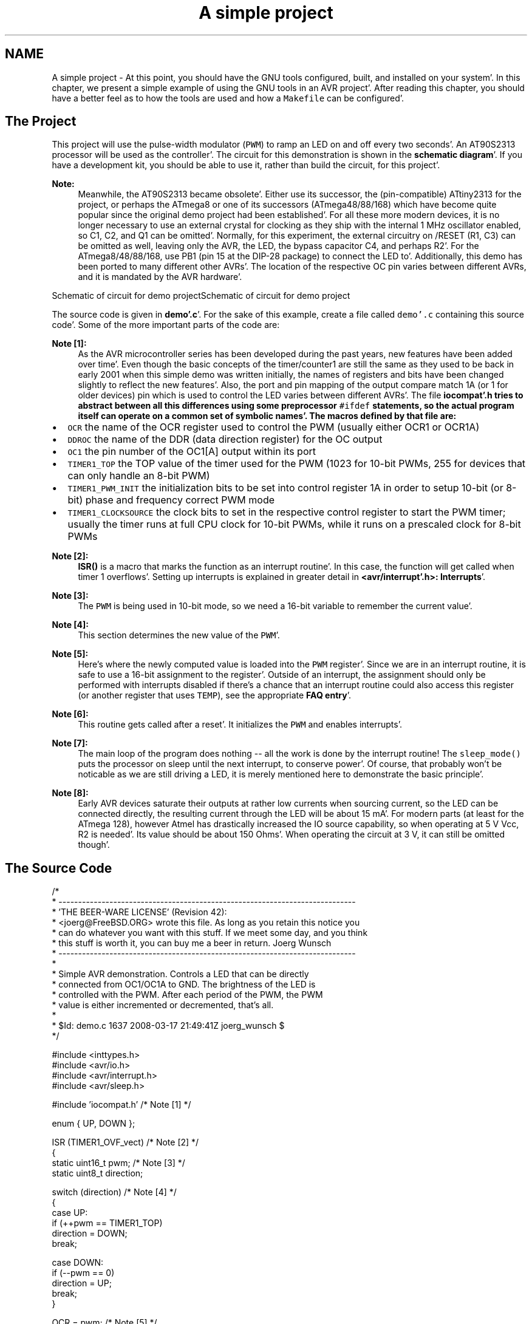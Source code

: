 .TH "A simple project" 3 "Fri Jan 27 2012" "Version 1.7.1" "avr-libc" \" -*- nroff -*-
.ad l
.nh
.SH NAME
A simple project \- At this point, you should have the GNU tools configured, built, and installed on your system'\&. In this chapter, we present a simple example of using the GNU tools in an AVR project'\&. After reading this chapter, you should have a better feel as to how the tools are used and how a \fCMakefile\fP can be configured'\&.
.SH "The Project"
.PP
This project will use the pulse-width modulator (\fCPWM\fP) to ramp an LED on and off every two seconds'\&. An AT90S2313 processor will be used as the controller'\&. The circuit for this demonstration is shown in the \fBschematic diagram\fP'\&. If you have a development kit, you should be able to use it, rather than build the circuit, for this project'\&.
.PP
\fBNote:\fP
.RS 4
Meanwhile, the AT90S2313 became obsolete'\&. Either use its successor, the (pin-compatible) ATtiny2313 for the project, or perhaps the ATmega8 or one of its successors (ATmega48/88/168) which have become quite popular since the original demo project had been established'\&. For all these more modern devices, it is no longer necessary to use an external crystal for clocking as they ship with the internal 1 MHz oscillator enabled, so C1, C2, and Q1 can be omitted'\&. Normally, for this experiment, the external circuitry on /RESET (R1, C3) can be omitted as well, leaving only the AVR, the LED, the bypass capacitor C4, and perhaps R2'\&. For the ATmega8/48/88/168, use PB1 (pin 15 at the DIP-28 package) to connect the LED to'\&. Additionally, this demo has been ported to many different other AVRs'\&. The location of the respective OC pin varies between different AVRs, and it is mandated by the AVR hardware'\&.
.RE
.PP
Schematic of circuit for demo projectSchematic of circuit for demo project
.PP
The source code is given in \fBdemo'\&.c\fP'\&. For the sake of this example, create a file called \fCdemo'\&.c\fP containing this source code'\&. Some of the more important parts of the code are:
.PP
\fBNote [1]:\fP
.RS 4
As the AVR microcontroller series has been developed during the past years, new features have been added over time'\&. Even though the basic concepts of the timer/counter1 are still the same as they used to be back in early 2001 when this simple demo was written initially, the names of registers and bits have been changed slightly to reflect the new features'\&. Also, the port and pin mapping of the output compare match 1A (or 1 for older devices) pin which is used to control the LED varies between different AVRs'\&. The file \fC\fBiocompat'\&.h\fP\fP tries to abstract between all this differences using some preprocessor \fC#ifdef\fP statements, so the actual program itself can operate on a common set of symbolic names'\&. The macros defined by that file are:
.RE
.PP
.IP "\(bu" 2
\fCOCR\fP the name of the OCR register used to control the PWM (usually either OCR1 or OCR1A)
.IP "\(bu" 2
\fCDDROC\fP the name of the DDR (data direction register) for the OC output
.IP "\(bu" 2
\fCOC1\fP the pin number of the OC1[A] output within its port
.IP "\(bu" 2
\fCTIMER1_TOP\fP the TOP value of the timer used for the PWM (1023 for 10-bit PWMs, 255 for devices that can only handle an 8-bit PWM)
.IP "\(bu" 2
\fCTIMER1_PWM_INIT\fP the initialization bits to be set into control register 1A in order to setup 10-bit (or 8-bit) phase and frequency correct PWM mode
.IP "\(bu" 2
\fCTIMER1_CLOCKSOURCE\fP the clock bits to set in the respective control register to start the PWM timer; usually the timer runs at full CPU clock for 10-bit PWMs, while it runs on a prescaled clock for 8-bit PWMs
.PP
.PP
\fBNote [2]:\fP
.RS 4
\fBISR()\fP is a macro that marks the function as an interrupt routine'\&. In this case, the function will get called when timer 1 overflows'\&. Setting up interrupts is explained in greater detail in \fB<avr/interrupt'\&.h>: Interrupts\fP'\&.
.RE
.PP
\fBNote [3]:\fP
.RS 4
The \fCPWM\fP is being used in 10-bit mode, so we need a 16-bit variable to remember the current value'\&.
.RE
.PP
\fBNote [4]:\fP
.RS 4
This section determines the new value of the \fCPWM\fP'\&.
.RE
.PP
\fBNote [5]:\fP
.RS 4
Here's where the newly computed value is loaded into the \fCPWM\fP register'\&. Since we are in an interrupt routine, it is safe to use a 16-bit assignment to the register'\&. Outside of an interrupt, the assignment should only be performed with interrupts disabled if there's a chance that an interrupt routine could also access this register (or another register that uses \fCTEMP\fP), see the appropriate \fBFAQ entry\fP'\&.
.RE
.PP
\fBNote [6]:\fP
.RS 4
This routine gets called after a reset'\&. It initializes the \fCPWM\fP and enables interrupts'\&.
.RE
.PP
\fBNote [7]:\fP
.RS 4
The main loop of the program does nothing -- all the work is done by the interrupt routine! The \fCsleep_mode()\fP puts the processor on sleep until the next interrupt, to conserve power'\&. Of course, that probably won't be noticable as we are still driving a LED, it is merely mentioned here to demonstrate the basic principle'\&.
.RE
.PP
\fBNote [8]:\fP
.RS 4
Early AVR devices saturate their outputs at rather low currents when sourcing current, so the LED can be connected directly, the resulting current through the LED will be about 15 mA'\&. For modern parts (at least for the ATmega 128), however Atmel has drastically increased the IO source capability, so when operating at 5 V Vcc, R2 is needed'\&. Its value should be about 150 Ohms'\&. When operating the circuit at 3 V, it can still be omitted though'\&.
.RE
.PP
.SH "The Source Code"
.PP
.PP
.nf
/*
 * ----------------------------------------------------------------------------
 * 'THE BEER-WARE LICENSE' (Revision 42):
 * <joerg@FreeBSD\&.ORG> wrote this file\&.  As long as you retain this notice you
 * can do whatever you want with this stuff\&. If we meet some day, and you think
 * this stuff is worth it, you can buy me a beer in return\&.        Joerg Wunsch
 * ----------------------------------------------------------------------------
 *
 * Simple AVR demonstration\&.  Controls a LED that can be directly
 * connected from OC1/OC1A to GND\&.  The brightness of the LED is
 * controlled with the PWM\&.  After each period of the PWM, the PWM
 * value is either incremented or decremented, that's all\&.
 *
 * $Id: demo\&.c 1637 2008-03-17 21:49:41Z joerg_wunsch $
 */

#include <inttypes\&.h>
#include <avr/io\&.h>
#include <avr/interrupt\&.h>
#include <avr/sleep\&.h>

#include 'iocompat\&.h'            /* Note [1] */

enum { UP, DOWN };

ISR (TIMER1_OVF_vect)           /* Note [2] */
{
    static uint16_t pwm;        /* Note [3] */
    static uint8_t direction;

    switch (direction)          /* Note [4] */
    {
        case UP:
            if (++pwm == TIMER1_TOP)
                direction = DOWN;
            break;

        case DOWN:
            if (--pwm == 0)
                direction = UP;
            break;
    }

    OCR = pwm;                  /* Note [5] */
}

void
ioinit (void)                   /* Note [6] */
{
    /* Timer 1 is 10-bit PWM (8-bit PWM on some ATtinys)\&. */
    TCCR1A = TIMER1_PWM_INIT;
    /*
     * Start timer 1\&.
     *
     * NB: TCCR1A and TCCR1B could actually be the same register, so
     * take care to not clobber it\&.
     */
    TCCR1B |= TIMER1_CLOCKSOURCE;
    /*
     * Run any device-dependent timer 1 setup hook if present\&.
     */
#if defined(TIMER1_SETUP_HOOK)
    TIMER1_SETUP_HOOK();
#endif

    /* Set PWM value to 0\&. */
    OCR = 0;

    /* Enable OC1 as output\&. */
    DDROC = _BV (OC1);

    /* Enable timer 1 overflow interrupt\&. */
    TIMSK = _BV (TOIE1);
    sei ();
}

int
main (void)
{

    ioinit ();

    /* loop forever, the interrupts are doing the rest */

    for (;;)                    /* Note [7] */
        sleep_mode();

    return (0);
}
.fi
.PP
.SH "Compiling and Linking"
.PP
This first thing that needs to be done is compile the source'\&. When compiling, the compiler needs to know the processor type so the \fC-mmcu\fP option is specified'\&. The \fC-Os\fP option will tell the compiler to optimize the code for efficient space usage (at the possible expense of code execution speed)'\&. The \fC-g\fP is used to embed debug info'\&. The debug info is useful for disassemblies and doesn't end up in the \fC\fP'\&.hex files, so I usually specify it'\&. Finally, the \fC-c\fP tells the compiler to compile and stop -- don't link'\&. This demo is small enough that we could compile and link in one step'\&. However, real-world projects will have several modules and will typically need to break up the building of the project into several compiles and one link'\&.
.PP
.PP
.nf

    $ avr-gcc -g -Os -mmcu=atmega8 -c demo.c
.fi
.PP
.PP
The compilation will create a \fCdemo'\&.o\fP file'\&. Next we link it into a binary called \fCdemo'\&.elf\fP'\&.
.PP
.PP
.nf

    $ avr-gcc -g -mmcu=atmega8 -o demo.elf demo.o
.fi
.PP
.PP
It is important to specify the MCU type when linking'\&. The compiler uses the \fC-mmcu\fP option to choose start-up files and run-time libraries that get linked together'\&. If this option isn't specified, the compiler defaults to the 8515 processor environment, which is most certainly what you didn't want'\&.
.SH "Examining the Object File"
.PP
.PP
Now we have a binary file'\&. Can we do anything useful with it (besides put it into the processor?) The GNU Binutils suite is made up of many useful tools for manipulating object files that get generated'\&. One tool is \fCavr-objdump\fP, which takes information from the object file and displays it in many useful ways'\&. Typing the command by itself will cause it to list out its options'\&.
.PP
For instance, to get a feel of the application's size, the \fC-h\fP option can be used'\&. The output of this option shows how much space is used in each of the sections (the \fC\fP'\&.stab and \fC\fP'\&.stabstr sections hold the debugging information and won't make it into the ROM file)'\&.
.PP
An even more useful option is \fC-S\fP'\&. This option disassembles the binary file and intersperses the source code in the output! This method is much better, in my opinion, than using the \fC-S\fP with the compiler because this listing includes routines from the libraries and the vector table contents'\&. Also, all the 'fix-ups' have been satisfied'\&. In other words, the listing generated by this option reflects the actual code that the processor will run'\&.
.PP
.PP
.nf

    $ avr-objdump -h -S demo.elf > demo.lst
.fi
.PP
.PP
Here's the output as saved in the \fCdemo'\&.lst\fP file:
.PP
.PP
.nf

demo.elf:     file format elf32-avr

Sections:
Idx Name          Size      VMA       LMA       File off  Algn
  0 .text         000000ca  00000000  00000000  00000074  2**1
                  CONTENTS, ALLOC, LOAD, READONLY, CODE
  1 .bss          00000003  00800060  00800060  0000013e  2**0
                  ALLOC
  2 .debug_aranges 00000020  00000000  00000000  0000013e  2**0
                  CONTENTS, READONLY, DEBUGGING
  3 .debug_pubnames 00000035  00000000  00000000  0000015e  2**0
                  CONTENTS, READONLY, DEBUGGING
  4 .debug_info   00000108  00000000  00000000  00000193  2**0
                  CONTENTS, READONLY, DEBUGGING
  5 .debug_abbrev 000000cf  00000000  00000000  0000029b  2**0
                  CONTENTS, READONLY, DEBUGGING
  6 .debug_line   00000170  00000000  00000000  0000036a  2**0
                  CONTENTS, READONLY, DEBUGGING
  7 .debug_frame  00000040  00000000  00000000  000004dc  2**2
                  CONTENTS, READONLY, DEBUGGING
  8 .debug_str    000000d7  00000000  00000000  0000051c  2**0
                  CONTENTS, READONLY, DEBUGGING
  9 .debug_pubtypes 0000002b  00000000  00000000  000005f3  2**0
                  CONTENTS, READONLY, DEBUGGING

Disassembly of section .text:

00000000 <__ctors_end>:
   0:	10 e0       	ldi	r17, 0x00	; 0
   2:	a0 e6       	ldi	r26, 0x60	; 96
   4:	b0 e0       	ldi	r27, 0x00	; 0
   6:	01 c0       	rjmp	.+2      	; 0xa <.do_clear_bss_start>

00000008 <.do_clear_bss_loop>:
   8:	1d 92       	st	X+, r1

0000000a <.do_clear_bss_start>:
   a:	a3 36       	cpi	r26, 0x63	; 99
   c:	b1 07       	cpc	r27, r17
   e:	e1 f7       	brne	.-8      	; 0x8 <.do_clear_bss_loop>

00000010 <__vector_8>:
#include "iocompat.h"		/* Note [1] */

enum { UP, DOWN };

ISR (TIMER1_OVF_vect)		/* Note [2] */
{
  10:	1f 92       	push	r1
  12:	0f 92       	push	r0
  14:	0f b6       	in	r0, 0x3f	; 63
  16:	0f 92       	push	r0
  18:	11 24       	eor	r1, r1
  1a:	2f 93       	push	r18
  1c:	8f 93       	push	r24
  1e:	9f 93       	push	r25
    static uint16_t pwm;	/* Note [3] */
    static uint8_t direction;

    switch (direction)		/* Note [4] */
  20:	80 91 60 00 	lds	r24, 0x0060
  24:	88 23       	and	r24, r24
  26:	b9 f4       	brne	.+46     	; 0x56 <__SREG__+0x17>
    {
        case UP:
            if (++pwm == TIMER1_TOP)
  28:	80 91 61 00 	lds	r24, 0x0061
  2c:	90 91 62 00 	lds	r25, 0x0062
  30:	01 96       	adiw	r24, 0x01	; 1
  32:	90 93 62 00 	sts	0x0062, r25
  36:	80 93 61 00 	sts	0x0061, r24
  3a:	23 e0       	ldi	r18, 0x03	; 3
  3c:	8f 3f       	cpi	r24, 0xFF	; 255
  3e:	92 07       	cpc	r25, r18
  40:	f9 f0       	breq	.+62     	; 0x80 <__SREG__+0x41>
            if (--pwm == 0)
                direction = UP;
            break;
    }

    OCR = pwm;			/* Note [5] */
  42:	9b bd       	out	0x2b, r25	; 43
  44:	8a bd       	out	0x2a, r24	; 42
}
  46:	9f 91       	pop	r25
  48:	8f 91       	pop	r24
  4a:	2f 91       	pop	r18
  4c:	0f 90       	pop	r0
  4e:	0f be       	out	0x3f, r0	; 63
  50:	0f 90       	pop	r0
  52:	1f 90       	pop	r1
  54:	18 95       	reti
ISR (TIMER1_OVF_vect)		/* Note [2] */
{
    static uint16_t pwm;	/* Note [3] */
    static uint8_t direction;

    switch (direction)		/* Note [4] */
  56:	81 30       	cpi	r24, 0x01	; 1
  58:	29 f0       	breq	.+10     	; 0x64 <__SREG__+0x25>
  5a:	80 91 61 00 	lds	r24, 0x0061
  5e:	90 91 62 00 	lds	r25, 0x0062
  62:	ef cf       	rjmp	.-34     	; 0x42 <__SREG__+0x3>
            if (++pwm == TIMER1_TOP)
                direction = DOWN;
            break;

        case DOWN:
            if (--pwm == 0)
  64:	80 91 61 00 	lds	r24, 0x0061
  68:	90 91 62 00 	lds	r25, 0x0062
  6c:	01 97       	sbiw	r24, 0x01	; 1
  6e:	90 93 62 00 	sts	0x0062, r25
  72:	80 93 61 00 	sts	0x0061, r24
  76:	00 97       	sbiw	r24, 0x00	; 0
  78:	21 f7       	brne	.-56     	; 0x42 <__SREG__+0x3>
                direction = UP;
  7a:	10 92 60 00 	sts	0x0060, r1
  7e:	e1 cf       	rjmp	.-62     	; 0x42 <__SREG__+0x3>

    switch (direction)		/* Note [4] */
    {
        case UP:
            if (++pwm == TIMER1_TOP)
                direction = DOWN;
  80:	21 e0       	ldi	r18, 0x01	; 1
  82:	20 93 60 00 	sts	0x0060, r18
  86:	dd cf       	rjmp	.-70     	; 0x42 <__SREG__+0x3>

00000088 <ioinit>:

void
ioinit (void)			/* Note [6] */
{
    /* Timer 1 is 10-bit PWM (8-bit PWM on some ATtinys). */
    TCCR1A = TIMER1_PWM_INIT;
  88:	83 e8       	ldi	r24, 0x83	; 131
  8a:	8f bd       	out	0x2f, r24	; 47
     * Start timer 1.
     *
     * NB: TCCR1A and TCCR1B could actually be the same register, so
     * take care to not clobber it.
     */
    TCCR1B |= TIMER1_CLOCKSOURCE;
  8c:	8e b5       	in	r24, 0x2e	; 46
  8e:	81 60       	ori	r24, 0x01	; 1
  90:	8e bd       	out	0x2e, r24	; 46
#if defined(TIMER1_SETUP_HOOK)
    TIMER1_SETUP_HOOK();
#endif

    /* Set PWM value to 0. */
    OCR = 0;
  92:	1b bc       	out	0x2b, r1	; 43
  94:	1a bc       	out	0x2a, r1	; 42

    /* Enable OC1 as output. */
    DDROC = _BV (OC1);
  96:	82 e0       	ldi	r24, 0x02	; 2
  98:	87 bb       	out	0x17, r24	; 23

    /* Enable timer 1 overflow interrupt. */
    TIMSK = _BV (TOIE1);
  9a:	84 e0       	ldi	r24, 0x04	; 4
  9c:	89 bf       	out	0x39, r24	; 57
    sei ();
  9e:	78 94       	sei
}
  a0:	08 95       	ret

000000a2 <main>:

void
ioinit (void)			/* Note [6] */
{
    /* Timer 1 is 10-bit PWM (8-bit PWM on some ATtinys). */
    TCCR1A = TIMER1_PWM_INIT;
  a2:	83 e8       	ldi	r24, 0x83	; 131
  a4:	8f bd       	out	0x2f, r24	; 47
     * Start timer 1.
     *
     * NB: TCCR1A and TCCR1B could actually be the same register, so
     * take care to not clobber it.
     */
    TCCR1B |= TIMER1_CLOCKSOURCE;
  a6:	8e b5       	in	r24, 0x2e	; 46
  a8:	81 60       	ori	r24, 0x01	; 1
  aa:	8e bd       	out	0x2e, r24	; 46
#if defined(TIMER1_SETUP_HOOK)
    TIMER1_SETUP_HOOK();
#endif

    /* Set PWM value to 0. */
    OCR = 0;
  ac:	1b bc       	out	0x2b, r1	; 43
  ae:	1a bc       	out	0x2a, r1	; 42

    /* Enable OC1 as output. */
    DDROC = _BV (OC1);
  b0:	82 e0       	ldi	r24, 0x02	; 2
  b2:	87 bb       	out	0x17, r24	; 23

    /* Enable timer 1 overflow interrupt. */
    TIMSK = _BV (TOIE1);
  b4:	84 e0       	ldi	r24, 0x04	; 4
  b6:	89 bf       	out	0x39, r24	; 57
    sei ();
  b8:	78 94       	sei
    ioinit ();

    /* loop forever, the interrupts are doing the rest */

    for (;;)			/* Note [7] */
        sleep_mode();
  ba:	85 b7       	in	r24, 0x35	; 53
  bc:	80 68       	ori	r24, 0x80	; 128
  be:	85 bf       	out	0x35, r24	; 53
  c0:	88 95       	sleep
  c2:	85 b7       	in	r24, 0x35	; 53
  c4:	8f 77       	andi	r24, 0x7F	; 127
  c6:	85 bf       	out	0x35, r24	; 53
  c8:	f8 cf       	rjmp	.-16     	; 0xba <main+0x18>
.fi
.PP
.SH "Linker Map Files"
.PP
\fCavr-objdump\fP is very useful, but sometimes it's necessary to see information about the link that can only be generated by the linker'\&. A map file contains this information'\&. A map file is useful for monitoring the sizes of your code and data'\&. It also shows where modules are loaded and which modules were loaded from libraries'\&. It is yet another view of your application'\&. To get a map file, I usually add \fC\fB-Wl,-Map,demo'\&.map\fP\fP to my link command'\&. Relink the application using the following command to generate \fCdemo'\&.map\fP (a portion of which is shown below)'\&.
.PP
.PP
.nf

    $ avr-gcc -g -mmcu=atmega8 -Wl,-Map,demo.map -o demo.elf demo.o
.fi
.PP
.PP
.PP
Some points of interest in the \fCdemo'\&.map\fP file are:
.PP
.PP
.nf
\&.rela\&.plt
 *(\&.rela\&.plt)

\&.text           0x0000000000000000       0xca
 *(\&.vectors)
 *(\&.vectors)
 *(\&.progmem\&.gcc*)
 *(\&.progmem*)
                0x0000000000000000                \&. = ALIGN (0x2)
                0x0000000000000000                __trampolines_start = \&.
 *(\&.trampolines)
 \&.trampolines   0x0000000000000000        0x0 linker stubs
 *(\&.trampolines*)
                0x0000000000000000                __trampolines_end = \&.
 *(\&.jumptables)
 *(\&.jumptables*)
 *(\&.lowtext)
 *(\&.lowtext*)
                0x0000000000000000                __ctors_start = \&.
.fi
.PP
.PP
The \fC\fP'\&.text segment (where program instructions are stored) starts at location 0x0'\&.
.PP
.PP
.nf
 *(\&.fini2)
 *(\&.fini2)
 *(\&.fini1)
 *(\&.fini1)
 *(\&.fini0)
 *(\&.fini0)
                0x00000000000000ca                _etext = \&.

\&.data           0x0000000000800060        0x0 load address 0x00000000000000ca
                0x0000000000800060                PROVIDE (__data_start, \&.)
 *(\&.data)
 \&.data          0x0000000000800060        0x0 demo\&.o
 \&.data          0x0000000000800060        0x0 /usr/local/avr32studio/hudson/workspace/avr8-gnu-toolchain/avr8-gnu-toolchain-linux_x86_64/bin/\&.\&./lib/gcc/avr/4\&.5\&.1/avr4/libgcc\&.a(_clear_bss\&.o)
 *(\&.data*)
 *(\&.rodata)
 *(\&.rodata*)
 *(\&.gnu\&.linkonce\&.d*)
                0x0000000000800060                \&. = ALIGN (0x2)
                0x0000000000800060                _edata = \&.
                0x0000000000800060                PROVIDE (__data_end, \&.)

\&.bss            0x0000000000800060        0x3
                0x0000000000800060                PROVIDE (__bss_start, \&.)
 *(\&.bss)
 \&.bss           0x0000000000800060        0x3 demo\&.o
 \&.bss           0x0000000000800063        0x0 /usr/local/avr32studio/hudson/workspace/avr8-gnu-toolchain/avr8-gnu-toolchain-linux_x86_64/bin/\&.\&./lib/gcc/avr/4\&.5\&.1/avr4/libgcc\&.a(_clear_bss\&.o)
 *(\&.bss*)
 *(COMMON)
                0x0000000000800063                PROVIDE (__bss_end, \&.)
                0x00000000000000ca                __data_load_start = LOADADDR (\&.data)
                0x00000000000000ca                __data_load_end = (__data_load_start + SIZEOF (\&.data))

\&.noinit         0x0000000000800063        0x0
                0x0000000000800063                PROVIDE (__noinit_start, \&.)
 *(\&.noinit*)
                0x0000000000800063                PROVIDE (__noinit_end, \&.)
                0x0000000000800063                _end = \&.
                0x0000000000800063                PROVIDE (__heap_start, \&.)

\&.eeprom         0x0000000000810000        0x0
 *(\&.eeprom*)
                0x0000000000810000                __eeprom_end = \&.
.fi
.PP
.PP
The last address in the \fC\fP'\&.text segment is location \fC0x114\fP ( denoted by \fC_etext\fP ), so the instructions use up 276 bytes of FLASH'\&.
.PP
The \fC\fP'\&.data segment (where initialized static variables are stored) starts at location \fC0x60\fP, which is the first address after the register bank on an ATmega8 processor'\&.
.PP
The next available address in the \fC\fP'\&.data segment is also location \fC0x60\fP, so the application has no initialized data'\&.
.PP
The \fC\fP'\&.bss segment (where uninitialized data is stored) starts at location \fC0x60\fP'\&.
.PP
The next available address in the \fC\fP'\&.bss segment is location 0x63, so the application uses 3 bytes of uninitialized data'\&.
.PP
The \fC\fP'\&.eeprom segment (where EEPROM variables are stored) starts at location 0x0'\&.
.PP
The next available address in the \fC\fP'\&.eeprom segment is also location 0x0, so there aren't any EEPROM variables'\&.
.SH "Generating Intel Hex Files"
.PP
We have a binary of the application, but how do we get it into the processor? Most (if not all) programmers will not accept a GNU executable as an input file, so we need to do a little more processing'\&. The next step is to extract portions of the binary and save the information into \fC\fP'\&.hex files'\&. The GNU utility that does this is called \fCavr-objcopy\fP'\&.
.PP
The ROM contents can be pulled from our project's binary and put into the file demo'\&.hex using the following command:
.PP
.PP
.nf

    $ avr-objcopy -j .text -j .data -O ihex demo.elf demo.hex
.fi
.PP
.PP
The resulting \fCdemo'\&.hex\fP file contains:
.PP
.PP
.nf
:1000000010E0A0E6B0E001C01D92A336B107E1F711
:100010001F920F920FB60F9211242F938F939F93DD
:10002000809160008823B9F4809161009091620012
:100030000196909362008093610023E08F3F9207C6
:10004000F9F09BBD8ABD9F918F912F910F900FBEAC
:100050000F901F901895813029F080916100909148
:100060006200EFCF809161009091620001979093C0
:10007000620080936100009721F710926000E1CF49
:1000800021E020936000DDCF83E88FBD8EB58160D5
:100090008EBD1BBC1ABC82E087BB84E089BF78940C
:1000A000089583E88FBD8EB581608EBD1BBC1ABCE0
:1000B00082E087BB84E089BF789485B7806885BF7C
:0A00C000889585B78F7785BFF8CFCC
:00000001FF
.fi
.PP
.PP
The \fC-j\fP option indicates that we want the information from the \fC\fP'\&.text and \fC\fP'\&.data segment extracted'\&. If we specify the EEPROM segment, we can generate a \fC\fP'\&.hex file that can be used to program the EEPROM:
.PP
.PP
.nf

    $ avr-objcopy -j .eeprom --change-section-lma .eeprom=0 -O ihex demo.elf demo_eeprom.hex
.fi
.PP
.PP
There is no \fCdemo_eeprom'\&.hex\fP file written, as that file would be empty'\&.
.PP
Starting with version 2'\&.17 of the GNU binutils, the \fCavr-objcopy\fP command that used to generate the empty EEPROM files now aborts because of the empty input section \fC\fP'\&.eeprom, so these empty files are not generated'\&. It also signals an error to the Makefile which will be caught there, and makes it print a message about the empty file not being generated'\&.
.SH "Letting Make Build the Project"
.PP
Rather than type these commands over and over, they can all be placed in a make file'\&. To build the demo project using \fCmake\fP, save the following in a file called \fCMakefile\fP'\&.
.PP
\fBNote:\fP
.RS 4
This \fCMakefile\fP can only be used as input for the GNU version of \fCmake\fP'\&.
.RE
.PP
.PP
.nf
PRG            = demo
OBJ            = demo\&.o
#MCU_TARGET     = at90s2313
#MCU_TARGET     = at90s2333
#MCU_TARGET     = at90s4414
#MCU_TARGET     = at90s4433
#MCU_TARGET     = at90s4434
#MCU_TARGET     = at90s8515
#MCU_TARGET     = at90s8535
#MCU_TARGET     = atmega128
#MCU_TARGET     = atmega1280
#MCU_TARGET     = atmega1281
#MCU_TARGET     = atmega1284p
#MCU_TARGET     = atmega16
#MCU_TARGET     = atmega163
#MCU_TARGET     = atmega164p
#MCU_TARGET     = atmega165
#MCU_TARGET     = atmega165p
#MCU_TARGET     = atmega168
#MCU_TARGET     = atmega169
#MCU_TARGET     = atmega169p
#MCU_TARGET     = atmega2560
#MCU_TARGET     = atmega2561
#MCU_TARGET     = atmega32
#MCU_TARGET     = atmega324p
#MCU_TARGET     = atmega325
#MCU_TARGET     = atmega3250
#MCU_TARGET     = atmega329
#MCU_TARGET     = atmega3290
#MCU_TARGET     = atmega48
#MCU_TARGET     = atmega64
#MCU_TARGET     = atmega640
#MCU_TARGET     = atmega644
#MCU_TARGET     = atmega644p
#MCU_TARGET     = atmega645
#MCU_TARGET     = atmega6450
#MCU_TARGET     = atmega649
#MCU_TARGET     = atmega6490
MCU_TARGET     = atmega8
#MCU_TARGET     = atmega8515
#MCU_TARGET     = atmega8535
#MCU_TARGET     = atmega88
#MCU_TARGET     = attiny2313
#MCU_TARGET     = attiny24
#MCU_TARGET     = attiny25
#MCU_TARGET     = attiny26
#MCU_TARGET     = attiny261
#MCU_TARGET     = attiny44
#MCU_TARGET     = attiny45
#MCU_TARGET     = attiny461
#MCU_TARGET     = attiny84
#MCU_TARGET     = attiny85
#MCU_TARGET     = attiny861
OPTIMIZE       = -O2

DEFS           =
LIBS           =

# You should not have to change anything below here\&.

CC             = avr-gcc

# Override is only needed by avr-lib build system\&.

override CFLAGS        = -g -Wall $(OPTIMIZE) -mmcu=$(MCU_TARGET) $(DEFS)
override LDFLAGS       = -Wl,-Map,$(PRG)\&.map

OBJCOPY        = avr-objcopy
OBJDUMP        = avr-objdump

all: $(PRG)\&.elf lst text eeprom

$(PRG)\&.elf: $(OBJ)
        $(CC) $(CFLAGS) $(LDFLAGS) -o $@ $^ $(LIBS)

# dependency:
demo\&.o: demo\&.c iocompat\&.h

clean:
        rm -rf *\&.o $(PRG)\&.elf *\&.eps *\&.png *\&.pdf *\&.bak 
        rm -rf *\&.lst *\&.map $(EXTRA_CLEAN_FILES)

lst:  $(PRG)\&.lst

%\&.lst: %\&.elf
        $(OBJDUMP) -h -S $< > $@

# Rules for building the \&.text rom images

text: hex bin srec

hex:  $(PRG)\&.hex
bin:  $(PRG)\&.bin
srec: $(PRG)\&.srec

%\&.hex: %\&.elf
        $(OBJCOPY) -j \&.text -j \&.data -O ihex $< $@

%\&.srec: %\&.elf
        $(OBJCOPY) -j \&.text -j \&.data -O srec $< $@

%\&.bin: %\&.elf
        $(OBJCOPY) -j \&.text -j \&.data -O binary $< $@

# Rules for building the \&.eeprom rom images

eeprom: ehex ebin esrec

ehex:  $(PRG)_eeprom\&.hex
ebin:  $(PRG)_eeprom\&.bin
esrec: $(PRG)_eeprom\&.srec

%_eeprom\&.hex: %\&.elf
        $(OBJCOPY) -j \&.eeprom --change-section-lma \&.eeprom=0 -O ihex $< $@ \
        || { echo empty $@ not generated; exit 0; }

%_eeprom\&.srec: %\&.elf
        $(OBJCOPY) -j \&.eeprom --change-section-lma \&.eeprom=0 -O srec $< $@ \
        || { echo empty $@ not generated; exit 0; }

%_eeprom\&.bin: %\&.elf
        $(OBJCOPY) -j \&.eeprom --change-section-lma \&.eeprom=0 -O binary $< $@ \
        || { echo empty $@ not generated; exit 0; }

# Every thing below here is used by avr-libc's build system and can be ignored
# by the casual user\&.

FIG2DEV                 = fig2dev
EXTRA_CLEAN_FILES       = *\&.hex *\&.bin *\&.srec

dox: eps png pdf

eps: $(PRG)\&.eps
png: $(PRG)\&.png
pdf: $(PRG)\&.pdf

%\&.eps: %\&.fig
        $(FIG2DEV) -L eps $< $@

%\&.pdf: %\&.fig
        $(FIG2DEV) -L pdf $< $@

%\&.png: %\&.fig
        $(FIG2DEV) -L png $< $@

.fi
.PP
.SH "Reference to the source code"
.PP
.PP
 
.SH "Author"
.PP 
Generated automatically by Doxygen for avr-libc from the source code'\&.
